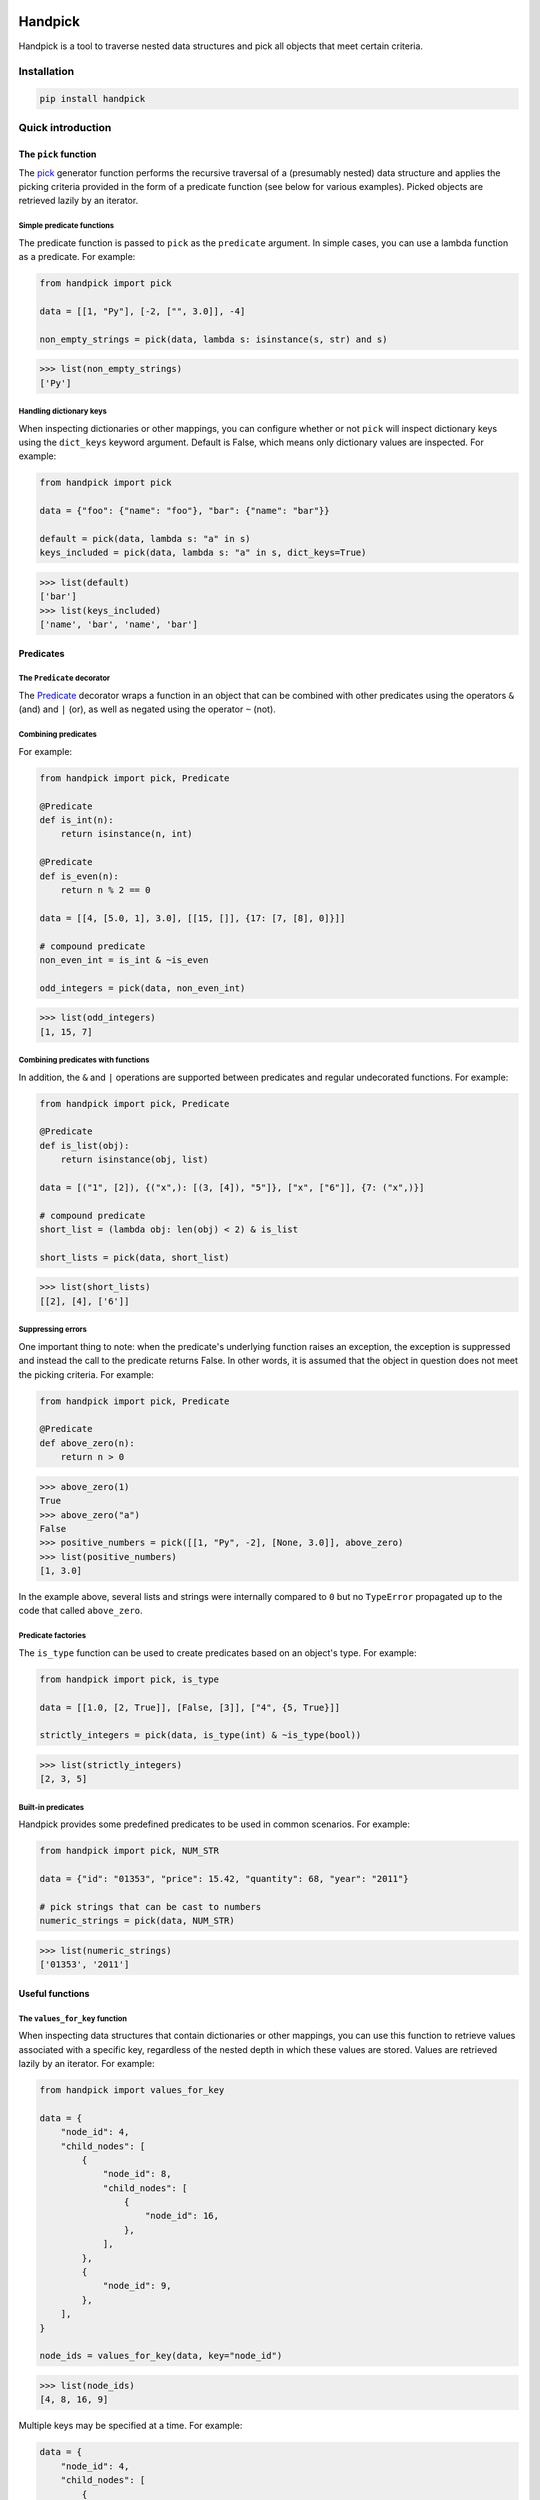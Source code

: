 |ukraine|

|tests| |coverage| |version| |black| |pyversions| |license| |downloads|

==========
 Handpick
==========

Handpick is a tool to traverse nested data structures and pick all
objects that meet certain criteria.


Installation
============

.. code::

    pip install handpick


Quick introduction
==================


The ``pick`` function
---------------------

The `pick`_ generator function performs the recursive traversal of a
(presumably nested) data structure and applies the picking criteria provided
in the form of a predicate function (see below for various examples). Picked
objects are retrieved lazily by an iterator.


Simple predicate functions
~~~~~~~~~~~~~~~~~~~~~~~~~~

The predicate function is passed to ``pick`` as the ``predicate``
argument. In simple cases, you can use a lambda function as a
predicate. For example:

.. code-block:: python

    from handpick import pick

    data = [[1, "Py"], [-2, ["", 3.0]], -4]

    non_empty_strings = pick(data, lambda s: isinstance(s, str) and s)

.. code::

    >>> list(non_empty_strings)
    ['Py']


Handling dictionary keys
~~~~~~~~~~~~~~~~~~~~~~~~

When inspecting dictionaries or other mappings, you can configure
whether or not ``pick`` will inspect dictionary keys using the
``dict_keys`` keyword argument. Default is False, which means only
dictionary values are inspected. For example:

.. code-block:: python

    from handpick import pick

    data = {"foo": {"name": "foo"}, "bar": {"name": "bar"}}

    default = pick(data, lambda s: "a" in s)
    keys_included = pick(data, lambda s: "a" in s, dict_keys=True)

.. code::

    >>> list(default)
    ['bar']
    >>> list(keys_included)
    ['name', 'bar', 'name', 'bar']


Predicates
----------


The ``Predicate`` decorator
~~~~~~~~~~~~~~~~~~~~~~~~~~~

The `Predicate`_ decorator wraps a function in an object that can be
combined with other predicates using the operators ``&`` (and) and
``|`` (or), as well as negated using the operator ``~`` (not).


Combining predicates
~~~~~~~~~~~~~~~~~~~~

For example:

.. code-block:: python

    from handpick import pick, Predicate

    @Predicate
    def is_int(n):
        return isinstance(n, int)

    @Predicate
    def is_even(n):
        return n % 2 == 0

    data = [[4, [5.0, 1], 3.0], [[15, []], {17: [7, [8], 0]}]]

    # compound predicate
    non_even_int = is_int & ~is_even

    odd_integers = pick(data, non_even_int)

.. code::

    >>> list(odd_integers)
    [1, 15, 7]


Combining predicates with functions
~~~~~~~~~~~~~~~~~~~~~~~~~~~~~~~~~~~

In addition, the ``&`` and ``|`` operations are supported between
predicates and regular undecorated functions. For example:

.. code-block:: python

    from handpick import pick, Predicate

    @Predicate
    def is_list(obj):
        return isinstance(obj, list)

    data = [("1", [2]), {("x",): [(3, [4]), "5"]}, ["x", ["6"]], {7: ("x",)}]

    # compound predicate
    short_list = (lambda obj: len(obj) < 2) & is_list

    short_lists = pick(data, short_list)

.. code::

    >>> list(short_lists)
    [[2], [4], ['6']]


Suppressing errors
~~~~~~~~~~~~~~~~~~

One important thing to note: when the predicate's underlying function raises
an exception, the exception is suppressed and instead the call to the predicate
returns False. In other words, it is assumed that the object in question does
not meet the picking criteria. For example:

.. code-block:: python

    from handpick import pick, Predicate

    @Predicate
    def above_zero(n):
        return n > 0

.. code::

    >>> above_zero(1)
    True
    >>> above_zero("a")
    False
    >>> positive_numbers = pick([[1, "Py", -2], [None, 3.0]], above_zero)
    >>> list(positive_numbers)
    [1, 3.0]

In the example above, several lists and strings were internally compared to ``0``
but no ``TypeError`` propagated up to the code that called ``above_zero``.


Predicate factories
~~~~~~~~~~~~~~~~~~~

The ``is_type`` function can be used to create
predicates based on an object's type. For example:

.. code-block:: python

    from handpick import pick, is_type

    data = [[1.0, [2, True]], [False, [3]], ["4", {5, True}]]

    strictly_integers = pick(data, is_type(int) & ~is_type(bool))

.. code::

    >>> list(strictly_integers)
    [2, 3, 5]


Built-in predicates
~~~~~~~~~~~~~~~~~~~

Handpick provides some predefined predicates to be used in common
scenarios. For example:

.. code-block:: python

    from handpick import pick, NUM_STR

    data = {"id": "01353", "price": 15.42, "quantity": 68, "year": "2011"}

    # pick strings that can be cast to numbers
    numeric_strings = pick(data, NUM_STR)

.. code::

    >>> list(numeric_strings)
    ['01353', '2011']


Useful functions
----------------


The ``values_for_key`` function
~~~~~~~~~~~~~~~~~~~~~~~~~~~~~~~

When inspecting data structures that contain dictionaries or other
mappings, you can use this function to retrieve values associated with
a specific key, regardless of the nested depth in which these values
are stored. Values are retrieved lazily by an iterator. For example:

.. code-block:: python

    from handpick import values_for_key

    data = {
        "node_id": 4,
        "child_nodes": [
            {
                "node_id": 8,
                "child_nodes": [
                    {
                        "node_id": 16,
                    },
                ],
            },
            {
                "node_id": 9,
            },
        ],
    }

    node_ids = values_for_key(data, key="node_id")

.. code::

    >>> list(node_ids)
    [4, 8, 16, 9]

Multiple keys may be specified at a time. For example:

.. code-block:: python

    data = {
        "node_id": 4,
        "child_nodes": [
            {
                "id": 8,
                "child_nodes": [
                    {
                        "id": 16,
                    },
                ],
            },
            {
                "node_id": 9,
            },
        ],
    }

    node_ids = values_for_key(data, key=["node_id", "id"])

.. code::

    >>> list(node_ids)
    [4, 8, 16, 9]


The ``max_depth`` function
~~~~~~~~~~~~~~~~~~~~~~~~~~

This function returns the maximum nested depth of a data structure. For
example:

.. code-block:: python

    from handpick import max_depth

    nested_list = [0, [1, [2]]]
    nested_dict = {0: {1: {2: {3: {4: 4}}}}}

.. code::

    >>> max_depth(nested_list)
    2
    >>> max_depth(nested_dict)
    4

**Note:** Just like non-empty collections, empty collections constitute
another level of nested depth. For example:

.. code::

    >>> max_depth([0, [1, []]])
    2


Recipes
=======


Flattening nested data
----------------------

For example:

.. code-block:: python

    from handpick import pick

    data = [[], [0], [[[], 1], [2, [3, [4]], []], [5]]]
    flat_data = pick(data, collections=False)

.. code::

    >>> list(flat_data)
    [0, 1, 2, 3, 4, 5]


API reference
=============

pick
----

*handpick.pick(data, predicate=None, *, collections=True, dict_keys=False, strings=False, bytes_like=False)*

Pick objects from ``data`` based on ``predicate``.

Traverse ``data`` recursively and yield all objects for which
``predicate(obj)`` is True or truthy. ``data`` should be an iterable
collection.

``predicate`` must be callable, must take one argument, and should
return a Boolean value. If ``predicate`` is omitted or None, all objects
are picked.

By default, collections of other objects are yielded just like any
other objects. To exclude collections, pass ``collections=False``.

When traversing a mapping, only its values are inspected by default.
To inspect both keys and values of mappings, pass ``dict_keys=True``.

By default, strings are not treated as collections of other objects
and therefore not iterated by the recursive algorithm. This can be
changed by passing ``strings=True``. Empty strings and strings of
length 1 are never iterated.

By default, bytes-like sequences (bytes and bytearrays) are not
treated as collections of other objects and therefore not iterated
by the recursive algorithm. This can be changed by passing
``bytes_like=True``.

Predicate
---------

*@handpick.Predicate(func=None, *, suppressed_errors=(TypeError, ValueError, LookupError, AttributeError))*

Decorator wrapping a function in a predicate object.

The decorated function can be combined with other predicates using
the operators ``&`` (and) and ``|`` (or), as well as negated using the
operator ``~`` (not).

``suppressed_errors`` can be used to customize which exception classes
will be suppressed by the predicate.

Predicate objects are intended to be used as the ``predicate``
argument to the ``pick`` function.

is_type
-------

*handpick.is_type(type_or_types)*

Predicate factory. Return a predicate that returns True if
object is an instance of specified type(s).

``type_or_types`` must be a type or tuple of types.

no_error
--------

*handpick.no_error(func)*

Predicate factory. Return a predicate that returns True if ``func``
can be applied on object without an exception being raised,
False otherwise.

INT_STR
-------

*handpick.INT_STR*

Predicate that returns True for strings that can be converted
to int.

FLOAT_STR
---------

*handpick.FLOAT_STR*

Predicate that returns True for strings that can be converted
to float.

NUM_STR
-------

*handpick.NUM_STR*

Predicate that returns True for strings that can be converted
to a number (i.e. an int, float or complex).

values_for_key
--------------

*handpick.values_for_key(data, key)*

Pick values associated with a specific key.

Traverse ``data`` recursively and yield a sequence of dictionary
values that are mapped to ``key``. ``key`` may be a list of multiple
keys.

max_depth
---------

*handpick.max_depth(data)*

Return maximum nested depth of ``data``.

``data`` should be an iterable collection. Depth is counted from zero,
i.e. the direct elements of ``data`` are in depth 0.


.. |ukraine| image:: https://raw.githubusercontent.com/vshymanskyy/StandWithUkraine/main/badges/StandWithUkraine.svg
    :target: https://stand-with-ukraine.pp.ua
.. |tests| image:: https://github.com/mportesdev/handpick/actions/workflows/tests.yml/badge.svg
    :target: https://github.com/mportesdev/handpick/actions
.. |coverage| image:: https://img.shields.io/codecov/c/gh/mportesdev/handpick
    :target: https://codecov.io/gh/mportesdev/handpick
.. |version| image:: https://img.shields.io/pypi/v/handpick
    :target: https://pypi.org/project/handpick
.. |black| image:: https://img.shields.io/badge/code%20style-black-000000.svg
   :target: https://github.com/psf/black
.. |pyversions| image:: https://img.shields.io/pypi/pyversions/handpick
    :target: https://pypi.org/project/handpick
.. |license| image:: https://img.shields.io/github/license/mportesdev/handpick
    :target: https://github.com/mportesdev/handpick/blob/main/LICENSE
.. |downloads| image:: https://pepy.tech/badge/handpick
    :target: https://pepy.tech/project/handpick
